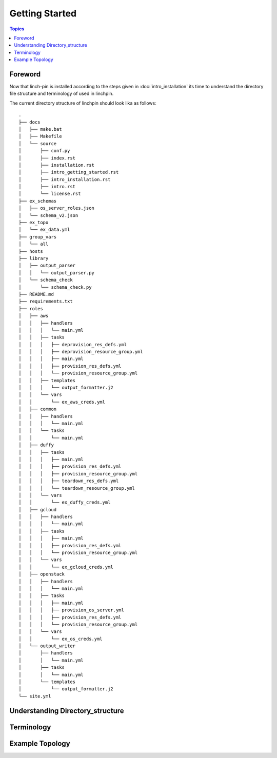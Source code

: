 Getting Started
===============

.. contents:: Topics

.. _foreword:

Foreword
````````

Now that linch-pin is installed according to the steps given in :doc:`intro_installation` its time to understand the directory file structure and terminology of used in linchpin.



.. _directory_structure:

The current directory structure of linchpin should look lika as follows::
    
    .
    ├── docs
    │   ├── make.bat
    │   ├── Makefile
    │   └── source
    │       ├── conf.py
    │       ├── index.rst
    │       ├── installation.rst
    │       ├── intro_getting_started.rst
    │       ├── intro_installation.rst
    │       ├── intro.rst
    │       └── license.rst
    ├── ex_schemas
    │   ├── os_server_roles.json
    │   └── schema_v2.json
    ├── ex_topo
    │   └── ex_data.yml
    ├── group_vars
    │   └── all
    ├── hosts
    ├── library
    │   ├── output_parser
    │   │   └── output_parser.py
    │   └── schema_check
    │       └── schema_check.py
    ├── README.md
    ├── requirements.txt
    ├── roles
    │   ├── aws
    │   │   ├── handlers
    │   │   │   └── main.yml
    │   │   ├── tasks
    │   │   │   ├── deprovision_res_defs.yml
    │   │   │   ├── deprovision_resource_group.yml
    │   │   │   ├── main.yml
    │   │   │   ├── provision_res_defs.yml
    │   │   │   └── provision_resource_group.yml
    │   │   ├── templates
    │   │   │   └── output_formatter.j2
    │   │   └── vars
    │   │       └── ex_aws_creds.yml
    │   ├── common
    │   │   ├── handlers
    │   │   │   └── main.yml
    │   │   └── tasks
    │   │       └── main.yml
    │   ├── duffy
    │   │   ├── tasks
    │   │   │   ├── main.yml
    │   │   │   ├── provision_res_defs.yml
    │   │   │   ├── provision_resource_group.yml
    │   │   │   ├── teardown_res_defs.yml
    │   │   │   └── teardown_resource_group.yml
    │   │   └── vars
    │   │       └── ex_duffy_creds.yml
    │   ├── gcloud
    │   │   ├── handlers
    │   │   │   └── main.yml
    │   │   ├── tasks
    │   │   │   ├── main.yml
    │   │   │   ├── provision_res_defs.yml
    │   │   │   └── provision_resource_group.yml
    │   │   └── vars
    │   │       └── ex_gcloud_creds.yml
    │   ├── openstack
    │   │   ├── handlers
    │   │   │   └── main.yml
    │   │   ├── tasks
    │   │   │   ├── main.yml
    │   │   │   ├── provision_os_server.yml
    │   │   │   ├── provision_res_defs.yml
    │   │   │   └── provision_resource_group.yml
    │   │   └── vars
    │   │       └── ex_os_creds.yml
    │   └── output_writer
    │       ├── handlers
    │       │   └── main.yml
    │       ├── tasks
    │       │   └── main.yml
    │       └── templates
    │           └── output_formatter.j2
    └── site.yml

.. _understanding_directory_structure:

Understanding Directory_structure
`````````````````````````````````

.. _understanding_terminology:

Terminology
```````````

.. _example_topology_file:

Example Topology
````````````````

